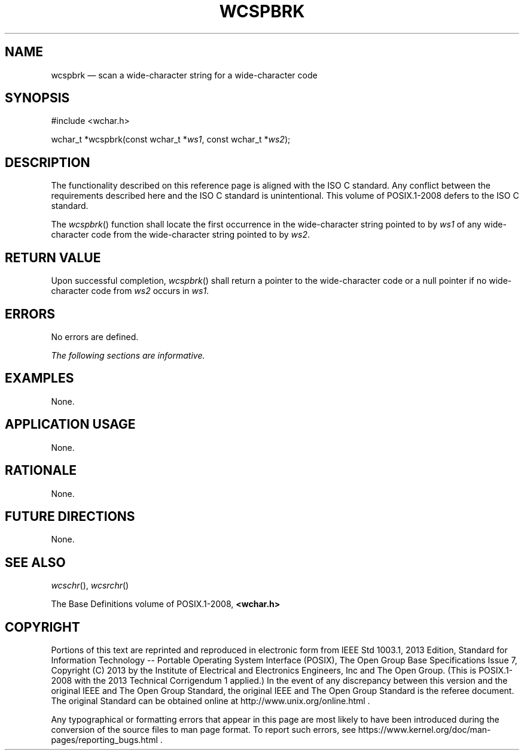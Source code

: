 '\" et
.TH WCSPBRK "3" 2013 "IEEE/The Open Group" "POSIX Programmer's Manual"

.SH NAME
wcspbrk
\(em scan a wide-character string for a wide-character code
.SH SYNOPSIS
.LP
.nf
#include <wchar.h>
.P
wchar_t *wcspbrk(const wchar_t *\fIws1\fP, const wchar_t *\fIws2\fP);
.fi
.SH DESCRIPTION
The functionality described on this reference page is aligned with the
ISO\ C standard. Any conflict between the requirements described here and the
ISO\ C standard is unintentional. This volume of POSIX.1\(hy2008 defers to the ISO\ C standard.
.P
The
\fIwcspbrk\fR()
function shall locate the first occurrence in the wide-character string
pointed to by
.IR ws1
of any wide-character code from the wide-character string pointed to by
.IR ws2 .
.SH "RETURN VALUE"
Upon successful completion,
\fIwcspbrk\fR()
shall return a pointer to the wide-character code or a null pointer if
no wide-character code from
.IR ws2
occurs in
.IR ws1 .
.SH ERRORS
No errors are defined.
.LP
.IR "The following sections are informative."
.SH EXAMPLES
None.
.SH "APPLICATION USAGE"
None.
.SH RATIONALE
None.
.SH "FUTURE DIRECTIONS"
None.
.SH "SEE ALSO"
.IR "\fIwcschr\fR\^(\|)",
.IR "\fIwcsrchr\fR\^(\|)"
.P
The Base Definitions volume of POSIX.1\(hy2008,
.IR "\fB<wchar.h>\fP"
.SH COPYRIGHT
Portions of this text are reprinted and reproduced in electronic form
from IEEE Std 1003.1, 2013 Edition, Standard for Information Technology
-- Portable Operating System Interface (POSIX), The Open Group Base
Specifications Issue 7, Copyright (C) 2013 by the Institute of
Electrical and Electronics Engineers, Inc and The Open Group.
(This is POSIX.1-2008 with the 2013 Technical Corrigendum 1 applied.) In the
event of any discrepancy between this version and the original IEEE and
The Open Group Standard, the original IEEE and The Open Group Standard
is the referee document. The original Standard can be obtained online at
http://www.unix.org/online.html .

Any typographical or formatting errors that appear
in this page are most likely
to have been introduced during the conversion of the source files to
man page format. To report such errors, see
https://www.kernel.org/doc/man-pages/reporting_bugs.html .
